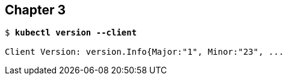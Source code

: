 == Chapter 3

[subs="+quotes"]
----
$ *kubectl version --client*

Client Version: version.Info{Major:"1", Minor:"23", ...
----
